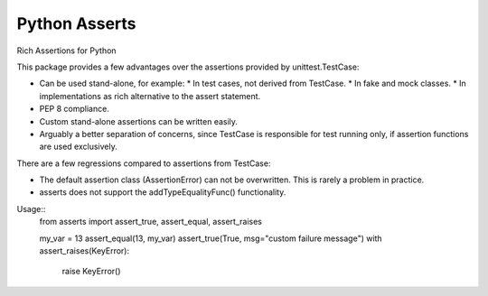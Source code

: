 Python Asserts
==============

Rich Assertions for Python

This package provides a few advantages over the assertions provided by
unittest.TestCase:

* Can be used stand-alone, for example:
  * In test cases, not derived from TestCase.
  * In fake and mock classes.
  * In implementations as rich alternative to the assert statement.
* PEP 8 compliance.
* Custom stand-alone assertions can be written easily.
* Arguably a better separation of concerns, since TestCase is responsible
  for test running only, if assertion functions are used exclusively.

There are a few regressions compared to assertions from TestCase:

* The default assertion class (AssertionError) can not be overwritten. This
  is rarely a problem in practice.
* asserts does not support the addTypeEqualityFunc() functionality.


Usage::
    from asserts import assert_true, assert_equal, assert_raises

    my_var = 13
    assert_equal(13, my_var)
    assert_true(True, msg="custom failure message")
    with assert_raises(KeyError):
        raise KeyError()
